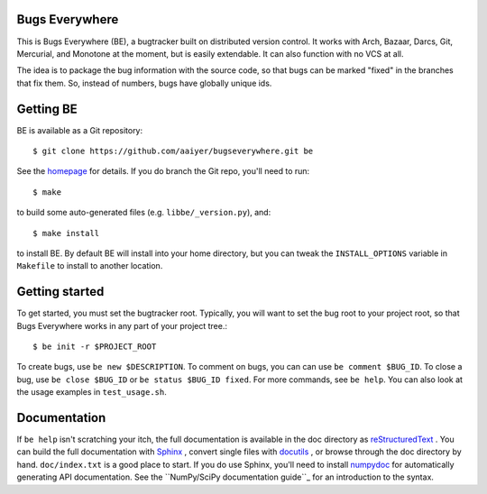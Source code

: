Bugs Everywhere
===============

|build-status|

This is Bugs Everywhere (BE), a bugtracker built on distributed version
control.  It works with Arch, Bazaar, Darcs, Git, Mercurial, and Monotone
at the moment, but is easily extendable.  It can also function with no
VCS at all.

The idea is to package the bug information with the source code, so that
bugs can be marked "fixed" in the branches that fix them.  So, instead of
numbers, bugs have globally unique ids.


Getting BE
==========

BE is available as a Git repository::

    $ git clone https://github.com/aaiyer/bugseverywhere.git be

See the homepage_ for details.  If you do branch the Git repo, you'll
need to run::

    $ make

to build some auto-generated files (e.g. ``libbe/_version.py``), and::

    $ make install

to install BE.  By default BE will install into your home directory, but you can
tweak the ``INSTALL_OPTIONS`` variable in ``Makefile`` to install to another
location.

.. _homepage: https://github.com/aaiyer/bugseverywhere


Getting started
===============

To get started, you must set the bugtracker root.  Typically, you will want to
set the bug root to your project root, so that Bugs Everywhere works in any
part of your project tree.::

    $ be init -r $PROJECT_ROOT

To create bugs, use ``be new $DESCRIPTION``.  To comment on bugs, you
can can use ``be comment $BUG_ID``.  To close a bug, use
``be close $BUG_ID`` or ``be status $BUG_ID fixed``.  For more
commands, see ``be help``.  You can also look at the usage examples in
``test_usage.sh``.


Documentation
=============

If ``be help`` isn't scratching your itch, the full documentation is
available in the doc directory as reStructuredText_ .  You can build
the full documentation with Sphinx_ , convert single files with
docutils_ , or browse through the doc directory by hand.
``doc/index.txt`` is a good place to start.  If you do use Sphinx,
you'll need to install numpydoc_ for automatically generating API
documentation.  See the ``NumPy/SciPy documentation guide``_ for an
introduction to the syntax.

.. _reStructuredText:
  http://docutils.sourceforge.net/docs/user/rst/quickref.html
.. _Sphinx: http://sphinx.pocoo.org/
.. _docutils: http://docutils.sourceforge.net/
.. _numpydoc: http://pypi.python.org/pypi/numpydoc
.. _NumPy/SciPy documentation guide:
  https://github.com/numpy/numpy/blob/master/doc/HOWTO_DOCUMENT.rst.txt

.. |build-status| image:: https://img.shields.io/travis/kalkin/be.svg?style=flat
    :alt: build status
    :scale: 100%
    :target: https://travis-ci.org/kalkin/be
